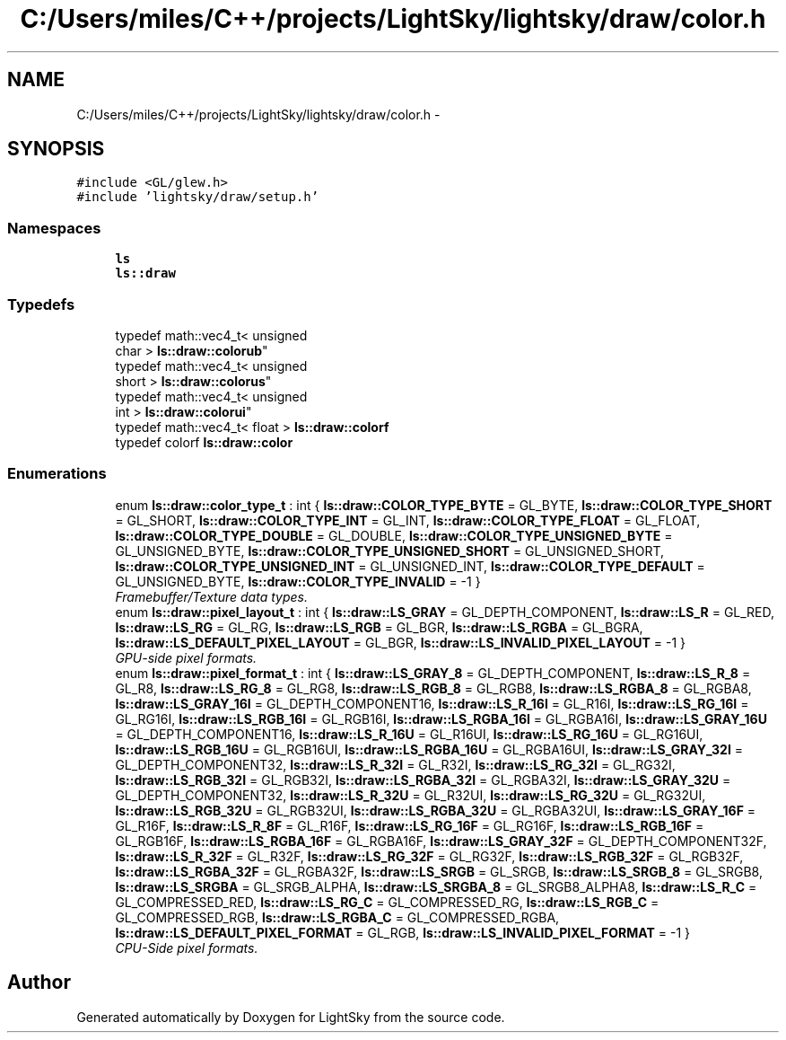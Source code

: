 .TH "C:/Users/miles/C++/projects/LightSky/lightsky/draw/color.h" 3 "Sun Oct 26 2014" "Version Pre-Alpha" "LightSky" \" -*- nroff -*-
.ad l
.nh
.SH NAME
C:/Users/miles/C++/projects/LightSky/lightsky/draw/color.h \- 
.SH SYNOPSIS
.br
.PP
\fC#include <GL/glew\&.h>\fP
.br
\fC#include 'lightsky/draw/setup\&.h'\fP
.br

.SS "Namespaces"

.in +1c
.ti -1c
.RI " \fBls\fP"
.br
.ti -1c
.RI " \fBls::draw\fP"
.br
.in -1c
.SS "Typedefs"

.in +1c
.ti -1c
.RI "typedef math::vec4_t< unsigned 
.br
char > \fBls::draw::colorub\fP"
.br
.ti -1c
.RI "typedef math::vec4_t< unsigned 
.br
short > \fBls::draw::colorus\fP"
.br
.ti -1c
.RI "typedef math::vec4_t< unsigned 
.br
int > \fBls::draw::colorui\fP"
.br
.ti -1c
.RI "typedef math::vec4_t< float > \fBls::draw::colorf\fP"
.br
.ti -1c
.RI "typedef colorf \fBls::draw::color\fP"
.br
.in -1c
.SS "Enumerations"

.in +1c
.ti -1c
.RI "enum \fBls::draw::color_type_t\fP : int { \fBls::draw::COLOR_TYPE_BYTE\fP = GL_BYTE, \fBls::draw::COLOR_TYPE_SHORT\fP = GL_SHORT, \fBls::draw::COLOR_TYPE_INT\fP = GL_INT, \fBls::draw::COLOR_TYPE_FLOAT\fP = GL_FLOAT, \fBls::draw::COLOR_TYPE_DOUBLE\fP = GL_DOUBLE, \fBls::draw::COLOR_TYPE_UNSIGNED_BYTE\fP = GL_UNSIGNED_BYTE, \fBls::draw::COLOR_TYPE_UNSIGNED_SHORT\fP = GL_UNSIGNED_SHORT, \fBls::draw::COLOR_TYPE_UNSIGNED_INT\fP = GL_UNSIGNED_INT, \fBls::draw::COLOR_TYPE_DEFAULT\fP = GL_UNSIGNED_BYTE, \fBls::draw::COLOR_TYPE_INVALID\fP = -1 }"
.br
.RI "\fIFramebuffer/Texture data types\&. \fP"
.ti -1c
.RI "enum \fBls::draw::pixel_layout_t\fP : int { \fBls::draw::LS_GRAY\fP = GL_DEPTH_COMPONENT, \fBls::draw::LS_R\fP = GL_RED, \fBls::draw::LS_RG\fP = GL_RG, \fBls::draw::LS_RGB\fP = GL_BGR, \fBls::draw::LS_RGBA\fP = GL_BGRA, \fBls::draw::LS_DEFAULT_PIXEL_LAYOUT\fP = GL_BGR, \fBls::draw::LS_INVALID_PIXEL_LAYOUT\fP = -1 }"
.br
.RI "\fIGPU-side pixel formats\&. \fP"
.ti -1c
.RI "enum \fBls::draw::pixel_format_t\fP : int { \fBls::draw::LS_GRAY_8\fP = GL_DEPTH_COMPONENT, \fBls::draw::LS_R_8\fP = GL_R8, \fBls::draw::LS_RG_8\fP = GL_RG8, \fBls::draw::LS_RGB_8\fP = GL_RGB8, \fBls::draw::LS_RGBA_8\fP = GL_RGBA8, \fBls::draw::LS_GRAY_16I\fP = GL_DEPTH_COMPONENT16, \fBls::draw::LS_R_16I\fP = GL_R16I, \fBls::draw::LS_RG_16I\fP = GL_RG16I, \fBls::draw::LS_RGB_16I\fP = GL_RGB16I, \fBls::draw::LS_RGBA_16I\fP = GL_RGBA16I, \fBls::draw::LS_GRAY_16U\fP = GL_DEPTH_COMPONENT16, \fBls::draw::LS_R_16U\fP = GL_R16UI, \fBls::draw::LS_RG_16U\fP = GL_RG16UI, \fBls::draw::LS_RGB_16U\fP = GL_RGB16UI, \fBls::draw::LS_RGBA_16U\fP = GL_RGBA16UI, \fBls::draw::LS_GRAY_32I\fP = GL_DEPTH_COMPONENT32, \fBls::draw::LS_R_32I\fP = GL_R32I, \fBls::draw::LS_RG_32I\fP = GL_RG32I, \fBls::draw::LS_RGB_32I\fP = GL_RGB32I, \fBls::draw::LS_RGBA_32I\fP = GL_RGBA32I, \fBls::draw::LS_GRAY_32U\fP = GL_DEPTH_COMPONENT32, \fBls::draw::LS_R_32U\fP = GL_R32UI, \fBls::draw::LS_RG_32U\fP = GL_RG32UI, \fBls::draw::LS_RGB_32U\fP = GL_RGB32UI, \fBls::draw::LS_RGBA_32U\fP = GL_RGBA32UI, \fBls::draw::LS_GRAY_16F\fP = GL_R16F, \fBls::draw::LS_R_8F\fP = GL_R16F, \fBls::draw::LS_RG_16F\fP = GL_RG16F, \fBls::draw::LS_RGB_16F\fP = GL_RGB16F, \fBls::draw::LS_RGBA_16F\fP = GL_RGBA16F, \fBls::draw::LS_GRAY_32F\fP = GL_DEPTH_COMPONENT32F, \fBls::draw::LS_R_32F\fP = GL_R32F, \fBls::draw::LS_RG_32F\fP = GL_RG32F, \fBls::draw::LS_RGB_32F\fP = GL_RGB32F, \fBls::draw::LS_RGBA_32F\fP = GL_RGBA32F, \fBls::draw::LS_SRGB\fP = GL_SRGB, \fBls::draw::LS_SRGB_8\fP = GL_SRGB8, \fBls::draw::LS_SRGBA\fP = GL_SRGB_ALPHA, \fBls::draw::LS_SRGBA_8\fP = GL_SRGB8_ALPHA8, \fBls::draw::LS_R_C\fP = GL_COMPRESSED_RED, \fBls::draw::LS_RG_C\fP = GL_COMPRESSED_RG, \fBls::draw::LS_RGB_C\fP = GL_COMPRESSED_RGB, \fBls::draw::LS_RGBA_C\fP = GL_COMPRESSED_RGBA, \fBls::draw::LS_DEFAULT_PIXEL_FORMAT\fP = GL_RGB, \fBls::draw::LS_INVALID_PIXEL_FORMAT\fP = -1 }"
.br
.RI "\fICPU-Side pixel formats\&. \fP"
.in -1c
.SH "Author"
.PP 
Generated automatically by Doxygen for LightSky from the source code\&.
